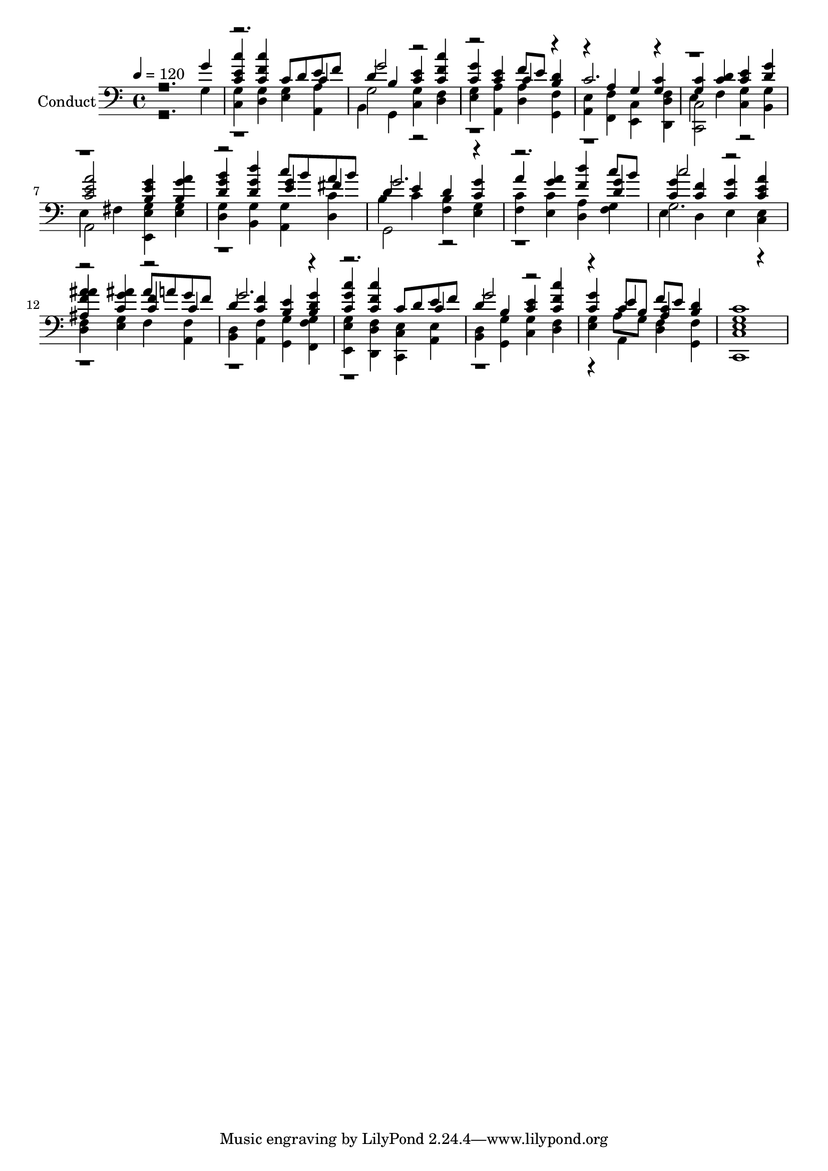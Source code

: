 % Lily was here -- automatically converted by c:/Program Files (x86)/LilyPond/usr/bin/midi2ly.py from output/midi/231-blest-be-the-king.mid
\version "2.14.0"

\layout {
  \context {
    \Voice
    \remove "Note_heads_engraver"
    \consists "Completion_heads_engraver"
    \remove "Rest_engraver"
    \consists "Completion_rest_engraver"
  }
}

trackAchannelA = {


  \key c \major
    
  \set Staff.instrumentName = "Conduct"
  

  \key c \major
  
  \time 4/4 
  
  \time 4/4 
  
  \tempo 4 = 120 
  
}

trackA = <<
  \context Voice = voiceA \trackAchannelA
>>


trackBchannelA = {
  

  \key c \major
  
  \time 4/4 
  
  \time 4/4 
  
}

trackBchannelB = {
  

  \key c \major
  
  \time 4/4 
  
  \time 4/4 
  
}

trackBchannelC = \relative c {
  \voiceOne
  r2. g''4 
  | % 2
  <e c c' > <f c c' > c8 d e f 
  | % 3
  d4 b <c e > <f c c' > 
  | % 4
  <c g' > <c e > f8 e <b d >4 
  | % 5
  c2. <g c >4 
  | % 6
  <g c > <c d > <c e > <d g > 
  | % 7
  <e c a' >2 <e b g' >4 <g b, a' > 
  | % 8
  <g d b' > <g d d' > c8 b a b 
  | % 9
  d,4 e d <c g' > 
  | % 10
  a' <g a > <f d' > c'8 b 
  | % 11
  <g c, >4 <f c > <c g' > <c e a > 
  | % 12
  <a' f ais, ais' > <c, g' ais > ais'8 a g f 
  | % 13
  d4 <f c > <e b > <d b g' > 
  | % 14
  <g c, c' > <f c c' > c8 d e f 
  | % 15
  d4 b <c e > <f c c' > 
  | % 16
  <c g' > c8 b f' e <b d >4 
  | % 17
  <g c >1 
  | % 18
  
}

trackBchannelCvoiceB = \relative c {
  \voiceThree
  r4*7 c'4 
  | % 3
  g'2 r1 c,4 r2 a4 g r4*11 <e' g >4 fis 
  | % 9
  g2. r1 <g d >4 
  | % 11
  c2 r1 <f, c >4 c 
  | % 13
  g'2. r1 c,4 
  | % 15
  g'2 r2. e4 <c a > 
}

trackBchannelD = \relative c {
  \voiceFour
  r2. g'4 
  | % 2
  <c, g' > <d g > <e g > <a, a' > 
  | % 3
  b g <c g' > <d f > 
  | % 4
  <e g > <a, a' > <d a' > <g, f' > 
  | % 5
  <a e' > <f f' > <e c' > <d' d, f' > 
  | % 6
  e f <c g' > <b g' > 
  | % 7
  e fis <e e, g' > <e g > 
  | % 8
  <d g > <b g' > <a g' > <d c' > 
  | % 9
  b' c <f, b > <e g > 
  | % 10
  <f c' > <e c' > <d a' > <f g > 
  | % 11
  e d e <c e > 
  | % 12
  <d f > <e g > f <a, f' > 
  | % 13
  <b d > <a f' > <g g' > <f' f, g' > 
  | % 14
  <e e, g' > <d d, f' > <c c, e' > <a e' > 
  | % 15
  <b d > <g g' > <c g' > <d f > 
  | % 16
  <e g > a8 g <d f >4 <g, f' > 
  | % 17
  <c c, e' >1 
  | % 18
  
}

trackBchannelDvoiceB = \relative c {
  \voiceTwo
  r1*2 g'2 r2*5 <c, c, >2 r2 
  | % 7
  a r1. g2 r1. g'2. r2*9 a,4 
}

trackB = <<

  \clef bass
  
  \context Voice = voiceA \trackBchannelA
  \context Voice = voiceB \trackBchannelB
  \context Voice = voiceC \trackBchannelC
  \context Voice = voiceD \trackBchannelCvoiceB
  \context Voice = voiceE \trackBchannelD
  \context Voice = voiceF \trackBchannelDvoiceB
>>


\score {
  <<
    \context Staff=trackB \trackA
    \context Staff=trackB \trackB
  >>
  \layout {}
  \midi {}
}
